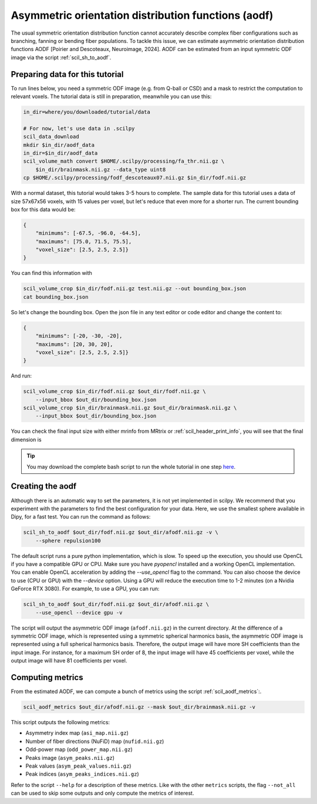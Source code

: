 Asymmetric orientation distribution functions (aodf)
====================================================

The usual symmetric orientation distribution function cannot accurately describe complex fiber configurations such as branching, fanning or bending fiber populations. To tackle this issue, we can estimate asymmetric orientation distribution functions AODF [Poirier and Descoteaux, Neuroimage, 2024]. AODF can be estimated from an input symmetric ODF image via the script :ref:`scil_sh_to_aodf`.


Preparing data for this tutorial
********************************

To run lines below, you need a symmetric ODF image (e.g. from Q-ball or CSD) and a mask to restrict the computation to relevant voxels. The tutorial data is still in preparation, meanwhile you can use this:

.. code-block:: bash

    in_dir=where/you/downloaded/tutorial/data

    # For now, let's use data in .scilpy
    scil_data_download
    mkdir $in_dir/aodf_data
    in_dir=$in_dir/aodf_data
    scil_volume_math convert $HOME/.scilpy/processing/fa_thr.nii.gz \
        $in_dir/brainmask.nii.gz --data_type uint8
    cp $HOME/.scilpy/processing/fodf_descoteaux07.nii.gz $in_dir/fodf.nii.gz

With a normal dataset, this tutorial would takes 3-5 hours to complete. The sample data for this tutorial uses a data of size 57x67x56 voxels, with 15 values per voxel, but let's reduce that even more for a shorter run. The current bounding box for this data would be:

.. code-block:: json

    {
        "minimums": [-67.5, -96.0, -64.5],
        "maximums": [75.0, 71.5, 75.5],
        "voxel_size": [2.5, 2.5, 2.5]}
    }

You can find this information with

.. code-block:: bash

    scil_volume_crop $in_dir/fodf.nii.gz test.nii.gz --out bounding_box.json
    cat bounding_box.json

So let's change the bounding box. Open the json file in any text editor or code editor and change the content to:

.. code-block:: json

    {
        "minimums": [-20, -30, -20],
        "maximums": [20, 30, 20],
        "voxel_size": [2.5, 2.5, 2.5]}
    }

And run:

.. code-block:: bash

    scil_volume_crop $in_dir/fodf.nii.gz $out_dir/fodf.nii.gz \
        --input_bbox $out_dir/bounding_box.json
    scil_volume_crop $in_dir/brainmask.nii.gz $out_dir/brainmask.nii.gz \
        --input_bbox $out_dir/bounding_box.json

You can check the final input size with either mrinfo from MRtrix or :ref:`scil_header_print_info`, you will see that the final dimension is



.. tip::
    You may download the complete bash script to run the whole tutorial in one step `here </_static/bash/reconst/aodf_scripts.sh>`_.

Creating the aodf
*****************

Although there is an automatic way to set the parameters, it is not yet implemented in scilpy. We recommend that you experiment with the parameters to find the best configuration for your data. Here, we use the smallest sphere available in Dipy, for a fast test. You can run the command as follows:

.. code-block:: bash

    scil_sh_to_aodf $out_dir/fodf.nii.gz $out_dir/afodf.nii.gz -v \
        --sphere repulsion100

The default script runs a pure python implementation, which is slow. To speed up the execution, you should use OpenCL if you have a compatible GPU or CPU. Make sure you have `pyopencl` installed and a working OpenCL implementation. You can enable OpenCL acceleration by adding the `--use_opencl` flag to the command. You can also choose the device to use (CPU or GPU) with the `--device` option. Using a GPU will reduce the execution time to 1-2 minutes (on a Nvidia GeForce RTX 3080). For example, to use a GPU, you can run:

.. code-block:: bash

    scil_sh_to_aodf $out_dir/fodf.nii.gz $out_dir/afodf.nii.gz \
        --use_opencl --device gpu -v

The script will output the asymmetric ODF image (``afodf.nii.gz``) in the current directory. At the difference of a symmetric ODF image, which is represented using a symmetric spherical harmonics basis, the asymmetric ODF image is represented using a full spherical harmonics basis. Therefore, the output image will have more SH coefficients than the input image. For instance, for a maximum SH order of 8, the input image will have 45 coefficients per voxel, while the output image will have 81 coefficients per voxel.

Computing metrics
*****************

From the estimated AODF, we can compute a bunch of metrics using the script :ref:`scil_aodf_metrics`:.

.. code-block:: bash

    scil_aodf_metrics $out_dir/afodf.nii.gz --mask $out_dir/brainmask.nii.gz -v


This script outputs the following metrics:

- Asymmetry index map (``asi_map.nii.gz``)
- Number of fiber directions (NuFiD) map (``nufid.nii.gz``)
- Odd-power map (``odd_power_map.nii.gz``)
- Peaks image (``asym_peaks.nii.gz``)
- Peak values (``asym_peak_values.nii.gz``)
- Peak indices (``asym_peaks_indices.nii.gz``)

Refer to the script ``--help`` for a description of these metrics. Like with the other ``metrics`` scripts, the flag ``--not_all`` can be used to skip some outputs and only compute the metrics of interest.
